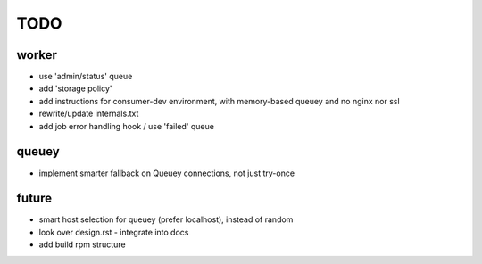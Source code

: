 TODO
====

worker
------

- use 'admin/status' queue
- add 'storage policy'
- add instructions for consumer-dev environment, with memory-based queuey
  and no nginx nor ssl
- rewrite/update internals.txt
- add job error handling hook / use 'failed' queue

queuey
------

- implement smarter fallback on Queuey connections, not just try-once

future
------

- smart host selection for queuey (prefer localhost), instead of random
- look over design.rst - integrate into docs
- add build rpm structure
